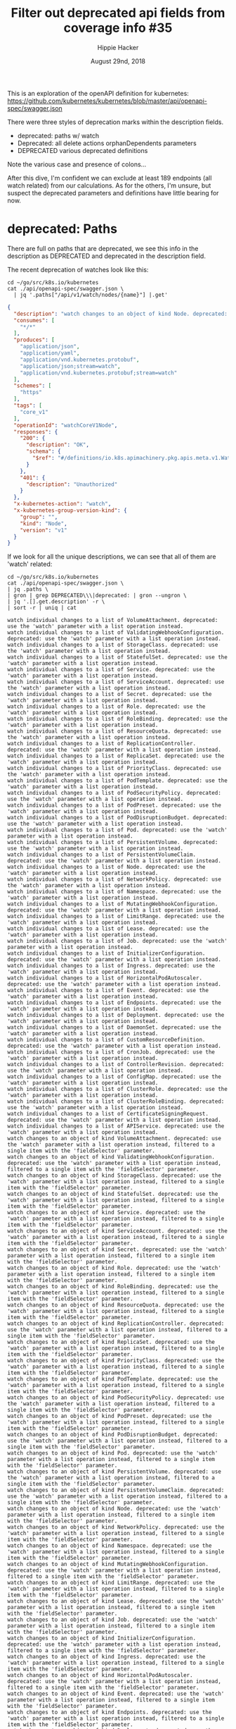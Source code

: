 # -*- org-use-property-inheritance: t; -*-
#+TITLE: Filter out deprecated api fields from coverage info #35
#+AUTHOR: Hippie Hacker
#+EMAIL: hh@ii.coop
#+ISSUE: https://github.com/cncf/apisnoop/issues/35
#+CREATOR: ii.coop
#+DATE: August 29nd, 2018
#+PROPERTY: header-args:tmux :session k8s:default
#+PROPERTY: header-args:shell :exports both

This is an exploration of the openAPI definition for kubernetes:
https://github.com/kubernetes/kubernetes/blob/master/api/openapi-spec/swagger.json

There were three styles of deprecation marks within the description fields.

- deprecated: paths w/ watch
- Deprecated: all delete actions orphanDependents parameters
- DEPRECATED various deprecated definitions

Note the various case and presence of colons...

After this dive, I'm confident we can exclude at least 189 endpoints (all watch related) from our calculations.
As for the others, I'm unsure, but suspect the deprecated parameters and definitions have little bearing for now.

* deprecated: Paths

There are full on paths that are deprecated, we see this info in the description
as DEPRECATED and deprecated in the description field.

The recent deprecation of watches look like this:

#+NAME: Deprecated OpenAPI Example
#+BEGIN_SRC shell :results verbatim :wrap SRC json
  cd ~/go/src/k8s.io/kubernetes
  cat ./api/openapi-spec/swagger.json \
    | jq '.paths["/api/v1/watch/nodes/{name}"] |.get'
#+END_SRC

#+RESULTS: Deprecated OpenAPI Example
#+BEGIN_SRC json
{
  "description": "watch changes to an object of kind Node. deprecated: use the 'watch' parameter with a list operation instead, filtered to a single item with the 'fieldSelector' parameter.",
  "consumes": [
    "*/*"
  ],
  "produces": [
    "application/json",
    "application/yaml",
    "application/vnd.kubernetes.protobuf",
    "application/json;stream=watch",
    "application/vnd.kubernetes.protobuf;stream=watch"
  ],
  "schemes": [
    "https"
  ],
  "tags": [
    "core_v1"
  ],
  "operationId": "watchCoreV1Node",
  "responses": {
    "200": {
      "description": "OK",
      "schema": {
        "$ref": "#/definitions/io.k8s.apimachinery.pkg.apis.meta.v1.WatchEvent"
      }
    },
    "401": {
      "description": "Unauthorized"
    }
  },
  "x-kubernetes-action": "watch",
  "x-kubernetes-group-version-kind": {
    "group": "",
    "kind": "Node",
    "version": "v1"
  }
}
#+END_SRC

If we look for all the unique descriptions, we can see that all of them are 'watch' related:

#+NAME: unique deprecated: path descriptions
#+BEGIN_SRC shell :results verbatim
  cd ~/go/src/k8s.io/kubernetes
  cat ./api/openapi-spec/swagger.json \
  | jq .paths \
  | gron | grep DEPRECATED\\\|deprecated: | gron --ungron \
  | jq '.[].get.description' -r \
  | sort -r | uniq | cat
#+END_SRC

#+RESULTS: unique deprecated: path descriptions
#+begin_example
watch individual changes to a list of VolumeAttachment. deprecated: use the 'watch' parameter with a list operation instead.
watch individual changes to a list of ValidatingWebhookConfiguration. deprecated: use the 'watch' parameter with a list operation instead.
watch individual changes to a list of StorageClass. deprecated: use the 'watch' parameter with a list operation instead.
watch individual changes to a list of StatefulSet. deprecated: use the 'watch' parameter with a list operation instead.
watch individual changes to a list of Service. deprecated: use the 'watch' parameter with a list operation instead.
watch individual changes to a list of ServiceAccount. deprecated: use the 'watch' parameter with a list operation instead.
watch individual changes to a list of Secret. deprecated: use the 'watch' parameter with a list operation instead.
watch individual changes to a list of Role. deprecated: use the 'watch' parameter with a list operation instead.
watch individual changes to a list of RoleBinding. deprecated: use the 'watch' parameter with a list operation instead.
watch individual changes to a list of ResourceQuota. deprecated: use the 'watch' parameter with a list operation instead.
watch individual changes to a list of ReplicationController. deprecated: use the 'watch' parameter with a list operation instead.
watch individual changes to a list of ReplicaSet. deprecated: use the 'watch' parameter with a list operation instead.
watch individual changes to a list of PriorityClass. deprecated: use the 'watch' parameter with a list operation instead.
watch individual changes to a list of PodTemplate. deprecated: use the 'watch' parameter with a list operation instead.
watch individual changes to a list of PodSecurityPolicy. deprecated: use the 'watch' parameter with a list operation instead.
watch individual changes to a list of PodPreset. deprecated: use the 'watch' parameter with a list operation instead.
watch individual changes to a list of PodDisruptionBudget. deprecated: use the 'watch' parameter with a list operation instead.
watch individual changes to a list of Pod. deprecated: use the 'watch' parameter with a list operation instead.
watch individual changes to a list of PersistentVolume. deprecated: use the 'watch' parameter with a list operation instead.
watch individual changes to a list of PersistentVolumeClaim. deprecated: use the 'watch' parameter with a list operation instead.
watch individual changes to a list of Node. deprecated: use the 'watch' parameter with a list operation instead.
watch individual changes to a list of NetworkPolicy. deprecated: use the 'watch' parameter with a list operation instead.
watch individual changes to a list of Namespace. deprecated: use the 'watch' parameter with a list operation instead.
watch individual changes to a list of MutatingWebhookConfiguration. deprecated: use the 'watch' parameter with a list operation instead.
watch individual changes to a list of LimitRange. deprecated: use the 'watch' parameter with a list operation instead.
watch individual changes to a list of Lease. deprecated: use the 'watch' parameter with a list operation instead.
watch individual changes to a list of Job. deprecated: use the 'watch' parameter with a list operation instead.
watch individual changes to a list of InitializerConfiguration. deprecated: use the 'watch' parameter with a list operation instead.
watch individual changes to a list of Ingress. deprecated: use the 'watch' parameter with a list operation instead.
watch individual changes to a list of HorizontalPodAutoscaler. deprecated: use the 'watch' parameter with a list operation instead.
watch individual changes to a list of Event. deprecated: use the 'watch' parameter with a list operation instead.
watch individual changes to a list of Endpoints. deprecated: use the 'watch' parameter with a list operation instead.
watch individual changes to a list of Deployment. deprecated: use the 'watch' parameter with a list operation instead.
watch individual changes to a list of DaemonSet. deprecated: use the 'watch' parameter with a list operation instead.
watch individual changes to a list of CustomResourceDefinition. deprecated: use the 'watch' parameter with a list operation instead.
watch individual changes to a list of CronJob. deprecated: use the 'watch' parameter with a list operation instead.
watch individual changes to a list of ControllerRevision. deprecated: use the 'watch' parameter with a list operation instead.
watch individual changes to a list of ConfigMap. deprecated: use the 'watch' parameter with a list operation instead.
watch individual changes to a list of ClusterRole. deprecated: use the 'watch' parameter with a list operation instead.
watch individual changes to a list of ClusterRoleBinding. deprecated: use the 'watch' parameter with a list operation instead.
watch individual changes to a list of CertificateSigningRequest. deprecated: use the 'watch' parameter with a list operation instead.
watch individual changes to a list of APIService. deprecated: use the 'watch' parameter with a list operation instead.
watch changes to an object of kind VolumeAttachment. deprecated: use the 'watch' parameter with a list operation instead, filtered to a single item with the 'fieldSelector' parameter.
watch changes to an object of kind ValidatingWebhookConfiguration. deprecated: use the 'watch' parameter with a list operation instead, filtered to a single item with the 'fieldSelector' parameter.
watch changes to an object of kind StorageClass. deprecated: use the 'watch' parameter with a list operation instead, filtered to a single item with the 'fieldSelector' parameter.
watch changes to an object of kind StatefulSet. deprecated: use the 'watch' parameter with a list operation instead, filtered to a single item with the 'fieldSelector' parameter.
watch changes to an object of kind Service. deprecated: use the 'watch' parameter with a list operation instead, filtered to a single item with the 'fieldSelector' parameter.
watch changes to an object of kind ServiceAccount. deprecated: use the 'watch' parameter with a list operation instead, filtered to a single item with the 'fieldSelector' parameter.
watch changes to an object of kind Secret. deprecated: use the 'watch' parameter with a list operation instead, filtered to a single item with the 'fieldSelector' parameter.
watch changes to an object of kind Role. deprecated: use the 'watch' parameter with a list operation instead, filtered to a single item with the 'fieldSelector' parameter.
watch changes to an object of kind RoleBinding. deprecated: use the 'watch' parameter with a list operation instead, filtered to a single item with the 'fieldSelector' parameter.
watch changes to an object of kind ResourceQuota. deprecated: use the 'watch' parameter with a list operation instead, filtered to a single item with the 'fieldSelector' parameter.
watch changes to an object of kind ReplicationController. deprecated: use the 'watch' parameter with a list operation instead, filtered to a single item with the 'fieldSelector' parameter.
watch changes to an object of kind ReplicaSet. deprecated: use the 'watch' parameter with a list operation instead, filtered to a single item with the 'fieldSelector' parameter.
watch changes to an object of kind PriorityClass. deprecated: use the 'watch' parameter with a list operation instead, filtered to a single item with the 'fieldSelector' parameter.
watch changes to an object of kind PodTemplate. deprecated: use the 'watch' parameter with a list operation instead, filtered to a single item with the 'fieldSelector' parameter.
watch changes to an object of kind PodSecurityPolicy. deprecated: use the 'watch' parameter with a list operation instead, filtered to a single item with the 'fieldSelector' parameter.
watch changes to an object of kind PodPreset. deprecated: use the 'watch' parameter with a list operation instead, filtered to a single item with the 'fieldSelector' parameter.
watch changes to an object of kind PodDisruptionBudget. deprecated: use the 'watch' parameter with a list operation instead, filtered to a single item with the 'fieldSelector' parameter.
watch changes to an object of kind Pod. deprecated: use the 'watch' parameter with a list operation instead, filtered to a single item with the 'fieldSelector' parameter.
watch changes to an object of kind PersistentVolume. deprecated: use the 'watch' parameter with a list operation instead, filtered to a single item with the 'fieldSelector' parameter.
watch changes to an object of kind PersistentVolumeClaim. deprecated: use the 'watch' parameter with a list operation instead, filtered to a single item with the 'fieldSelector' parameter.
watch changes to an object of kind Node. deprecated: use the 'watch' parameter with a list operation instead, filtered to a single item with the 'fieldSelector' parameter.
watch changes to an object of kind NetworkPolicy. deprecated: use the 'watch' parameter with a list operation instead, filtered to a single item with the 'fieldSelector' parameter.
watch changes to an object of kind Namespace. deprecated: use the 'watch' parameter with a list operation instead, filtered to a single item with the 'fieldSelector' parameter.
watch changes to an object of kind MutatingWebhookConfiguration. deprecated: use the 'watch' parameter with a list operation instead, filtered to a single item with the 'fieldSelector' parameter.
watch changes to an object of kind LimitRange. deprecated: use the 'watch' parameter with a list operation instead, filtered to a single item with the 'fieldSelector' parameter.
watch changes to an object of kind Lease. deprecated: use the 'watch' parameter with a list operation instead, filtered to a single item with the 'fieldSelector' parameter.
watch changes to an object of kind Job. deprecated: use the 'watch' parameter with a list operation instead, filtered to a single item with the 'fieldSelector' parameter.
watch changes to an object of kind InitializerConfiguration. deprecated: use the 'watch' parameter with a list operation instead, filtered to a single item with the 'fieldSelector' parameter.
watch changes to an object of kind Ingress. deprecated: use the 'watch' parameter with a list operation instead, filtered to a single item with the 'fieldSelector' parameter.
watch changes to an object of kind HorizontalPodAutoscaler. deprecated: use the 'watch' parameter with a list operation instead, filtered to a single item with the 'fieldSelector' parameter.
watch changes to an object of kind Event. deprecated: use the 'watch' parameter with a list operation instead, filtered to a single item with the 'fieldSelector' parameter.
watch changes to an object of kind Endpoints. deprecated: use the 'watch' parameter with a list operation instead, filtered to a single item with the 'fieldSelector' parameter.
watch changes to an object of kind Deployment. deprecated: use the 'watch' parameter with a list operation instead, filtered to a single item with the 'fieldSelector' parameter.
watch changes to an object of kind DaemonSet. deprecated: use the 'watch' parameter with a list operation instead, filtered to a single item with the 'fieldSelector' parameter.
watch changes to an object of kind CustomResourceDefinition. deprecated: use the 'watch' parameter with a list operation instead, filtered to a single item with the 'fieldSelector' parameter.
watch changes to an object of kind CronJob. deprecated: use the 'watch' parameter with a list operation instead, filtered to a single item with the 'fieldSelector' parameter.
watch changes to an object of kind ControllerRevision. deprecated: use the 'watch' parameter with a list operation instead, filtered to a single item with the 'fieldSelector' parameter.
watch changes to an object of kind ConfigMap. deprecated: use the 'watch' parameter with a list operation instead, filtered to a single item with the 'fieldSelector' parameter.
watch changes to an object of kind ClusterRole. deprecated: use the 'watch' parameter with a list operation instead, filtered to a single item with the 'fieldSelector' parameter.
watch changes to an object of kind ClusterRoleBinding. deprecated: use the 'watch' parameter with a list operation instead, filtered to a single item with the 'fieldSelector' parameter.
watch changes to an object of kind CertificateSigningRequest. deprecated: use the 'watch' parameter with a list operation instead, filtered to a single item with the 'fieldSelector' parameter.
watch changes to an object of kind APIService. deprecated: use the 'watch' parameter with a list operation instead, filtered to a single item with the 'fieldSelector' parameter.
#+end_example

This gives us our specific list of deprecated paths:

#+NAME: deprecated: paths
#+BEGIN_SRC shell :results verbatim 
  cd ~/go/src/k8s.io/kubernetes
  cat ./api/openapi-spec/swagger.json \
  | jq .paths \
  | gron | grep deprecated: | gron --ungron \
  | jq 'keys[]' -r \
  | sort -r | cat
#+END_SRC

#+RESULTS: deprecated: paths
#+begin_example
/api/v1/watch/services
/api/v1/watch/serviceaccounts
/api/v1/watch/secrets
/api/v1/watch/resourcequotas
/api/v1/watch/replicationcontrollers
/api/v1/watch/podtemplates
/api/v1/watch/pods
/api/v1/watch/persistentvolumes/{name}
/api/v1/watch/persistentvolumes
/api/v1/watch/persistentvolumeclaims
/api/v1/watch/nodes/{name}
/api/v1/watch/nodes
/api/v1/watch/namespaces/{namespace}/services/{name}
/api/v1/watch/namespaces/{namespace}/services
/api/v1/watch/namespaces/{namespace}/serviceaccounts/{name}
/api/v1/watch/namespaces/{namespace}/serviceaccounts
/api/v1/watch/namespaces/{namespace}/secrets/{name}
/api/v1/watch/namespaces/{namespace}/secrets
/api/v1/watch/namespaces/{namespace}/resourcequotas/{name}
/api/v1/watch/namespaces/{namespace}/resourcequotas
/api/v1/watch/namespaces/{namespace}/replicationcontrollers/{name}
/api/v1/watch/namespaces/{namespace}/replicationcontrollers
/api/v1/watch/namespaces/{namespace}/podtemplates/{name}
/api/v1/watch/namespaces/{namespace}/podtemplates
/api/v1/watch/namespaces/{namespace}/pods/{name}
/api/v1/watch/namespaces/{namespace}/pods
/api/v1/watch/namespaces/{namespace}/persistentvolumeclaims/{name}
/api/v1/watch/namespaces/{namespace}/persistentvolumeclaims
/api/v1/watch/namespaces/{namespace}/limitranges/{name}
/api/v1/watch/namespaces/{namespace}/limitranges
/api/v1/watch/namespaces/{namespace}/events/{name}
/api/v1/watch/namespaces/{namespace}/events
/api/v1/watch/namespaces/{namespace}/endpoints/{name}
/api/v1/watch/namespaces/{namespace}/endpoints
/api/v1/watch/namespaces/{namespace}/configmaps/{name}
/api/v1/watch/namespaces/{namespace}/configmaps
/api/v1/watch/namespaces/{name}
/api/v1/watch/namespaces
/api/v1/watch/limitranges
/api/v1/watch/events
/api/v1/watch/endpoints
/api/v1/watch/configmaps
/apis/storage.k8s.io/v1/watch/storageclasses/{name}
/apis/storage.k8s.io/v1/watch/storageclasses
/apis/storage.k8s.io/v1beta1/watch/volumeattachments/{name}
/apis/storage.k8s.io/v1beta1/watch/volumeattachments
/apis/storage.k8s.io/v1beta1/watch/storageclasses/{name}
/apis/storage.k8s.io/v1beta1/watch/storageclasses
/apis/storage.k8s.io/v1alpha1/watch/volumeattachments/{name}
/apis/storage.k8s.io/v1alpha1/watch/volumeattachments
/apis/settings.k8s.io/v1alpha1/watch/podpresets
/apis/settings.k8s.io/v1alpha1/watch/namespaces/{namespace}/podpresets/{name}
/apis/settings.k8s.io/v1alpha1/watch/namespaces/{namespace}/podpresets
/apis/scheduling.k8s.io/v1beta1/watch/priorityclasses/{name}
/apis/scheduling.k8s.io/v1beta1/watch/priorityclasses
/apis/scheduling.k8s.io/v1alpha1/watch/priorityclasses/{name}
/apis/scheduling.k8s.io/v1alpha1/watch/priorityclasses
/apis/rbac.authorization.k8s.io/v1/watch/roles
/apis/rbac.authorization.k8s.io/v1/watch/rolebindings
/apis/rbac.authorization.k8s.io/v1/watch/namespaces/{namespace}/roles/{name}
/apis/rbac.authorization.k8s.io/v1/watch/namespaces/{namespace}/roles
/apis/rbac.authorization.k8s.io/v1/watch/namespaces/{namespace}/rolebindings/{name}
/apis/rbac.authorization.k8s.io/v1/watch/namespaces/{namespace}/rolebindings
/apis/rbac.authorization.k8s.io/v1/watch/clusterroles/{name}
/apis/rbac.authorization.k8s.io/v1/watch/clusterroles
/apis/rbac.authorization.k8s.io/v1/watch/clusterrolebindings/{name}
/apis/rbac.authorization.k8s.io/v1/watch/clusterrolebindings
/apis/rbac.authorization.k8s.io/v1beta1/watch/roles
/apis/rbac.authorization.k8s.io/v1beta1/watch/rolebindings
/apis/rbac.authorization.k8s.io/v1beta1/watch/namespaces/{namespace}/roles/{name}
/apis/rbac.authorization.k8s.io/v1beta1/watch/namespaces/{namespace}/roles
/apis/rbac.authorization.k8s.io/v1beta1/watch/namespaces/{namespace}/rolebindings/{name}
/apis/rbac.authorization.k8s.io/v1beta1/watch/namespaces/{namespace}/rolebindings
/apis/rbac.authorization.k8s.io/v1beta1/watch/clusterroles/{name}
/apis/rbac.authorization.k8s.io/v1beta1/watch/clusterroles
/apis/rbac.authorization.k8s.io/v1beta1/watch/clusterrolebindings/{name}
/apis/rbac.authorization.k8s.io/v1beta1/watch/clusterrolebindings
/apis/rbac.authorization.k8s.io/v1alpha1/watch/roles
/apis/rbac.authorization.k8s.io/v1alpha1/watch/rolebindings
/apis/rbac.authorization.k8s.io/v1alpha1/watch/namespaces/{namespace}/roles/{name}
/apis/rbac.authorization.k8s.io/v1alpha1/watch/namespaces/{namespace}/roles
/apis/rbac.authorization.k8s.io/v1alpha1/watch/namespaces/{namespace}/rolebindings/{name}
/apis/rbac.authorization.k8s.io/v1alpha1/watch/namespaces/{namespace}/rolebindings
/apis/rbac.authorization.k8s.io/v1alpha1/watch/clusterroles/{name}
/apis/rbac.authorization.k8s.io/v1alpha1/watch/clusterroles
/apis/rbac.authorization.k8s.io/v1alpha1/watch/clusterrolebindings/{name}
/apis/rbac.authorization.k8s.io/v1alpha1/watch/clusterrolebindings
/apis/policy/v1beta1/watch/podsecuritypolicies/{name}
/apis/policy/v1beta1/watch/podsecuritypolicies
/apis/policy/v1beta1/watch/poddisruptionbudgets
/apis/policy/v1beta1/watch/namespaces/{namespace}/poddisruptionbudgets/{name}
/apis/policy/v1beta1/watch/namespaces/{namespace}/poddisruptionbudgets
/apis/networking.k8s.io/v1/watch/networkpolicies
/apis/networking.k8s.io/v1/watch/namespaces/{namespace}/networkpolicies/{name}
/apis/networking.k8s.io/v1/watch/namespaces/{namespace}/networkpolicies
/apis/extensions/v1beta1/watch/replicasets
/apis/extensions/v1beta1/watch/podsecuritypolicies/{name}
/apis/extensions/v1beta1/watch/podsecuritypolicies
/apis/extensions/v1beta1/watch/networkpolicies
/apis/extensions/v1beta1/watch/namespaces/{namespace}/replicasets/{name}
/apis/extensions/v1beta1/watch/namespaces/{namespace}/replicasets
/apis/extensions/v1beta1/watch/namespaces/{namespace}/networkpolicies/{name}
/apis/extensions/v1beta1/watch/namespaces/{namespace}/networkpolicies
/apis/extensions/v1beta1/watch/namespaces/{namespace}/ingresses/{name}
/apis/extensions/v1beta1/watch/namespaces/{namespace}/ingresses
/apis/extensions/v1beta1/watch/namespaces/{namespace}/deployments/{name}
/apis/extensions/v1beta1/watch/namespaces/{namespace}/deployments
/apis/extensions/v1beta1/watch/namespaces/{namespace}/daemonsets/{name}
/apis/extensions/v1beta1/watch/namespaces/{namespace}/daemonsets
/apis/extensions/v1beta1/watch/ingresses
/apis/extensions/v1beta1/watch/deployments
/apis/extensions/v1beta1/watch/daemonsets
/apis/events.k8s.io/v1beta1/watch/namespaces/{namespace}/events/{name}
/apis/events.k8s.io/v1beta1/watch/namespaces/{namespace}/events
/apis/events.k8s.io/v1beta1/watch/events
/apis/coordination.k8s.io/v1beta1/watch/namespaces/{namespace}/leases/{name}
/apis/coordination.k8s.io/v1beta1/watch/namespaces/{namespace}/leases
/apis/coordination.k8s.io/v1beta1/watch/leases
/apis/certificates.k8s.io/v1beta1/watch/certificatesigningrequests/{name}
/apis/certificates.k8s.io/v1beta1/watch/certificatesigningrequests
/apis/batch/v2alpha1/watch/namespaces/{namespace}/cronjobs/{name}
/apis/batch/v2alpha1/watch/namespaces/{namespace}/cronjobs
/apis/batch/v2alpha1/watch/cronjobs
/apis/batch/v1/watch/namespaces/{namespace}/jobs/{name}
/apis/batch/v1/watch/namespaces/{namespace}/jobs
/apis/batch/v1/watch/jobs
/apis/batch/v1beta1/watch/namespaces/{namespace}/cronjobs/{name}
/apis/batch/v1beta1/watch/namespaces/{namespace}/cronjobs
/apis/batch/v1beta1/watch/cronjobs
/apis/autoscaling/v2beta2/watch/namespaces/{namespace}/horizontalpodautoscalers/{name}
/apis/autoscaling/v2beta2/watch/namespaces/{namespace}/horizontalpodautoscalers
/apis/autoscaling/v2beta2/watch/horizontalpodautoscalers
/apis/autoscaling/v2beta1/watch/namespaces/{namespace}/horizontalpodautoscalers/{name}
/apis/autoscaling/v2beta1/watch/namespaces/{namespace}/horizontalpodautoscalers
/apis/autoscaling/v2beta1/watch/horizontalpodautoscalers
/apis/autoscaling/v1/watch/namespaces/{namespace}/horizontalpodautoscalers/{name}
/apis/autoscaling/v1/watch/namespaces/{namespace}/horizontalpodautoscalers
/apis/autoscaling/v1/watch/horizontalpodautoscalers
/apis/apps/v1/watch/statefulsets
/apis/apps/v1/watch/replicasets
/apis/apps/v1/watch/namespaces/{namespace}/statefulsets/{name}
/apis/apps/v1/watch/namespaces/{namespace}/statefulsets
/apis/apps/v1/watch/namespaces/{namespace}/replicasets/{name}
/apis/apps/v1/watch/namespaces/{namespace}/replicasets
/apis/apps/v1/watch/namespaces/{namespace}/deployments/{name}
/apis/apps/v1/watch/namespaces/{namespace}/deployments
/apis/apps/v1/watch/namespaces/{namespace}/daemonsets/{name}
/apis/apps/v1/watch/namespaces/{namespace}/daemonsets
/apis/apps/v1/watch/namespaces/{namespace}/controllerrevisions/{name}
/apis/apps/v1/watch/namespaces/{namespace}/controllerrevisions
/apis/apps/v1/watch/deployments
/apis/apps/v1/watch/daemonsets
/apis/apps/v1/watch/controllerrevisions
/apis/apps/v1beta2/watch/statefulsets
/apis/apps/v1beta2/watch/replicasets
/apis/apps/v1beta2/watch/namespaces/{namespace}/statefulsets/{name}
/apis/apps/v1beta2/watch/namespaces/{namespace}/statefulsets
/apis/apps/v1beta2/watch/namespaces/{namespace}/replicasets/{name}
/apis/apps/v1beta2/watch/namespaces/{namespace}/replicasets
/apis/apps/v1beta2/watch/namespaces/{namespace}/deployments/{name}
/apis/apps/v1beta2/watch/namespaces/{namespace}/deployments
/apis/apps/v1beta2/watch/namespaces/{namespace}/daemonsets/{name}
/apis/apps/v1beta2/watch/namespaces/{namespace}/daemonsets
/apis/apps/v1beta2/watch/namespaces/{namespace}/controllerrevisions/{name}
/apis/apps/v1beta2/watch/namespaces/{namespace}/controllerrevisions
/apis/apps/v1beta2/watch/deployments
/apis/apps/v1beta2/watch/daemonsets
/apis/apps/v1beta2/watch/controllerrevisions
/apis/apps/v1beta1/watch/statefulsets
/apis/apps/v1beta1/watch/namespaces/{namespace}/statefulsets/{name}
/apis/apps/v1beta1/watch/namespaces/{namespace}/statefulsets
/apis/apps/v1beta1/watch/namespaces/{namespace}/deployments/{name}
/apis/apps/v1beta1/watch/namespaces/{namespace}/deployments
/apis/apps/v1beta1/watch/namespaces/{namespace}/controllerrevisions/{name}
/apis/apps/v1beta1/watch/namespaces/{namespace}/controllerrevisions
/apis/apps/v1beta1/watch/deployments
/apis/apps/v1beta1/watch/controllerrevisions
/apis/apiregistration.k8s.io/v1/watch/apiservices/{name}
/apis/apiregistration.k8s.io/v1/watch/apiservices
/apis/apiregistration.k8s.io/v1beta1/watch/apiservices/{name}
/apis/apiregistration.k8s.io/v1beta1/watch/apiservices
/apis/apiextensions.k8s.io/v1beta1/watch/customresourcedefinitions/{name}
/apis/apiextensions.k8s.io/v1beta1/watch/customresourcedefinitions
/apis/admissionregistration.k8s.io/v1beta1/watch/validatingwebhookconfigurations/{name}
/apis/admissionregistration.k8s.io/v1beta1/watch/validatingwebhookconfigurations
/apis/admissionregistration.k8s.io/v1beta1/watch/mutatingwebhookconfigurations/{name}
/apis/admissionregistration.k8s.io/v1beta1/watch/mutatingwebhookconfigurations
/apis/admissionregistration.k8s.io/v1alpha1/watch/initializerconfigurations/{name}
/apis/admissionregistration.k8s.io/v1alpha1/watch/initializerconfigurations
#+end_example

#+NAME: deprecated: path count
#+BEGIN_SRC shell :results verbatim 
  cd ~/go/src/k8s.io/kubernetes
  cat ./api/openapi-spec/swagger.json \
  | jq .paths \
  | gron | grep deprecated: | gron --ungron \
  | jq 'keys[]' -r \
  | sort -r | wc -l
#+END_SRC

#+RESULTS: deprecated: path count
: 189

* Deprecated: delete Parameters

Some endpoints have deprecated parameters (orphanDependents was dropped at commit X)

#+NAME: Deprecated endpoint parameter (orphanDependents)
#+BEGIN_SRC shell :results verbatim :wrap SRC json
  cd ~/go/src/k8s.io/kubernetes
  cat ./api/openapi-spec/swagger.json \
    | jq -c '.paths["/apis/storage.k8s.io/v1beta1/volumeattachments/{name}"] | .delete.parameters' \
    | jq .[3]
#+END_SRC

#+RESULTS: Deprecated endpoint parameter (orphanDependents)
#+BEGIN_SRC json
  {
    "uniqueItems": true,
    "type": "boolean",
    "description": "Deprecated: please use the PropagationPolicy, this field will be deprecated in
  1.7. Should the dependent objects be orphaned. If true/false, the \"orphan\"
  finalizer will be added to/removed from the object's finalizers list. Either
  this field or PropagationPolicy may be set, but not both.",
    "name": "orphanDependents",
    "in": "query"
  }
#+END_SRC


All of these endpoints no longer support the orphanDependents, however this
should not affect coverage percentage.

#+NAME: Deprecated: delete parameters
#+BEGIN_SRC shell :results verbatim :wrap SRC json
  cd ~/go/src/k8s.io/kubernetes
  cat ./api/openapi-spec/swagger.json \
    | jq -c '.paths | to_entries[]' \
    | grep Deprecated: \
    | jq .key
  echo # https://necromuralist.github.io/posts/org-babel-stderr-results/
#+END_SRC

#+RESULTS: Deprecated: delete parameters
#+BEGIN_SRC json
"/api/v1/namespaces/{namespace}/configmaps/{name}"
"/api/v1/namespaces/{namespace}/endpoints/{name}"
"/api/v1/namespaces/{namespace}/events/{name}"
"/api/v1/namespaces/{namespace}/limitranges/{name}"
"/api/v1/namespaces/{namespace}/persistentvolumeclaims/{name}"
"/api/v1/namespaces/{namespace}/pods/{name}"
"/api/v1/namespaces/{namespace}/podtemplates/{name}"
"/api/v1/namespaces/{namespace}/replicationcontrollers/{name}"
"/api/v1/namespaces/{namespace}/resourcequotas/{name}"
"/api/v1/namespaces/{namespace}/secrets/{name}"
"/api/v1/namespaces/{namespace}/serviceaccounts/{name}"
"/api/v1/namespaces/{namespace}/services/{name}"
"/api/v1/namespaces/{name}"
"/api/v1/nodes/{name}"
"/api/v1/persistentvolumes/{name}"
"/apis/admissionregistration.k8s.io/v1alpha1/initializerconfigurations/{name}"
"/apis/admissionregistration.k8s.io/v1beta1/mutatingwebhookconfigurations/{name}"
"/apis/admissionregistration.k8s.io/v1beta1/validatingwebhookconfigurations/{name}"
"/apis/apiextensions.k8s.io/v1beta1/customresourcedefinitions/{name}"
"/apis/apiregistration.k8s.io/v1/apiservices/{name}"
"/apis/apiregistration.k8s.io/v1beta1/apiservices/{name}"
"/apis/apps/v1/namespaces/{namespace}/controllerrevisions/{name}"
"/apis/apps/v1/namespaces/{namespace}/daemonsets/{name}"
"/apis/apps/v1/namespaces/{namespace}/deployments/{name}"
"/apis/apps/v1/namespaces/{namespace}/replicasets/{name}"
"/apis/apps/v1/namespaces/{namespace}/statefulsets/{name}"
"/apis/apps/v1beta1/namespaces/{namespace}/controllerrevisions/{name}"
"/apis/apps/v1beta1/namespaces/{namespace}/deployments/{name}"
"/apis/apps/v1beta1/namespaces/{namespace}/statefulsets/{name}"
"/apis/apps/v1beta2/namespaces/{namespace}/controllerrevisions/{name}"
"/apis/apps/v1beta2/namespaces/{namespace}/daemonsets/{name}"
"/apis/apps/v1beta2/namespaces/{namespace}/deployments/{name}"
"/apis/apps/v1beta2/namespaces/{namespace}/replicasets/{name}"
"/apis/apps/v1beta2/namespaces/{namespace}/statefulsets/{name}"
"/apis/autoscaling/v1/namespaces/{namespace}/horizontalpodautoscalers/{name}"
"/apis/autoscaling/v2beta1/namespaces/{namespace}/horizontalpodautoscalers/{name}"
"/apis/autoscaling/v2beta2/namespaces/{namespace}/horizontalpodautoscalers/{name}"
"/apis/batch/v1/namespaces/{namespace}/jobs/{name}"
"/apis/batch/v1beta1/namespaces/{namespace}/cronjobs/{name}"
"/apis/batch/v2alpha1/namespaces/{namespace}/cronjobs/{name}"
"/apis/certificates.k8s.io/v1beta1/certificatesigningrequests/{name}"
"/apis/coordination.k8s.io/v1beta1/namespaces/{namespace}/leases/{name}"
"/apis/events.k8s.io/v1beta1/namespaces/{namespace}/events/{name}"
"/apis/extensions/v1beta1/namespaces/{namespace}/daemonsets/{name}"
"/apis/extensions/v1beta1/namespaces/{namespace}/deployments/{name}"
"/apis/extensions/v1beta1/namespaces/{namespace}/ingresses/{name}"
"/apis/extensions/v1beta1/namespaces/{namespace}/networkpolicies/{name}"
"/apis/extensions/v1beta1/namespaces/{namespace}/replicasets/{name}"
"/apis/extensions/v1beta1/podsecuritypolicies/{name}"
"/apis/networking.k8s.io/v1/namespaces/{namespace}/networkpolicies/{name}"
"/apis/policy/v1beta1/namespaces/{namespace}/poddisruptionbudgets/{name}"
"/apis/policy/v1beta1/podsecuritypolicies/{name}"
"/apis/rbac.authorization.k8s.io/v1/clusterrolebindings/{name}"
"/apis/rbac.authorization.k8s.io/v1/clusterroles/{name}"
"/apis/rbac.authorization.k8s.io/v1/namespaces/{namespace}/rolebindings/{name}"
"/apis/rbac.authorization.k8s.io/v1/namespaces/{namespace}/roles/{name}"
"/apis/rbac.authorization.k8s.io/v1alpha1/clusterrolebindings/{name}"
"/apis/rbac.authorization.k8s.io/v1alpha1/clusterroles/{name}"
"/apis/rbac.authorization.k8s.io/v1alpha1/namespaces/{namespace}/rolebindings/{name}"
"/apis/rbac.authorization.k8s.io/v1alpha1/namespaces/{namespace}/roles/{name}"
"/apis/rbac.authorization.k8s.io/v1beta1/clusterrolebindings/{name}"
"/apis/rbac.authorization.k8s.io/v1beta1/clusterroles/{name}"
"/apis/rbac.authorization.k8s.io/v1beta1/namespaces/{namespace}/rolebindings/{name}"
"/apis/rbac.authorization.k8s.io/v1beta1/namespaces/{namespace}/roles/{name}"
"/apis/scheduling.k8s.io/v1alpha1/priorityclasses/{name}"
"/apis/scheduling.k8s.io/v1beta1/priorityclasses/{name}"
"/apis/settings.k8s.io/v1alpha1/namespaces/{namespace}/podpresets/{name}"
"/apis/storage.k8s.io/v1/storageclasses/{name}"
"/apis/storage.k8s.io/v1alpha1/volumeattachments/{name}"
"/apis/storage.k8s.io/v1beta1/storageclasses/{name}"
"/apis/storage.k8s.io/v1beta1/volumeattachments/{name}"

#+END_SRC

* DEPRECATED definitions

There were quite a few definitions dropped, but again this shouldn't affect test coverage.

#+NAME: DEPRECATED definitions
#+BEGIN_SRC shell :results verbatim :wrap SRC json
  cd ~/go/src/k8s.io/kubernetes
  cat ./api/openapi-spec/swagger.json \
  | jq .definitions \
  | gron | grep DEPRECATED | gron --ungron \
  | jq . 
#\
#  | sort -r | uniq | cat
#'.[].get.description' -r \
  echo # https://necromuralist.github.io/posts/org-babel-stderr-results/
#+END_SRC

#+RESULTS: DEPRECATED definitions
#+BEGIN_SRC json
{
  "io.k8s.api.apps.v1beta1.ControllerRevision": {
    "description": "DEPRECATED - This group version of ControllerRevision is deprecated by apps/v1beta2/ControllerRevision. See the release notes for more information. ControllerRevision implements an immutable snapshot of state data. Clients are responsible for serializing and deserializing the objects that contain their internal state. Once a ControllerRevision has been successfully created, it can not be updated. The API Server will fail validation of all requests that attempt to mutate the Data field. ControllerRevisions may, however, be deleted. Note that, due to its use by both the DaemonSet and StatefulSet controllers for update and rollback, this object is beta. However, it may be subject to name and representation changes in future releases, and clients should not depend on its stability. It is primarily for internal use by controllers."
  },
  "io.k8s.api.apps.v1beta1.Deployment": {
    "description": "DEPRECATED - This group version of Deployment is deprecated by apps/v1beta2/Deployment. See the release notes for more information. Deployment enables declarative updates for Pods and ReplicaSets."
  },
  "io.k8s.api.apps.v1beta1.DeploymentRollback": {
    "description": "DEPRECATED. DeploymentRollback stores the information required to rollback a deployment."
  },
  "io.k8s.api.apps.v1beta1.DeploymentSpec": {
    "properties": {
      "rollbackTo": {
        "description": "DEPRECATED. The config this deployment is rolling back to. Will be cleared after rollback is done."
      }
    }
  },
  "io.k8s.api.apps.v1beta1.RollbackConfig": {
    "description": "DEPRECATED."
  },
  "io.k8s.api.apps.v1beta1.StatefulSet": {
    "description": "DEPRECATED - This group version of StatefulSet is deprecated by apps/v1beta2/StatefulSet. See the release notes for more information. StatefulSet represents a set of pods with consistent identities. Identities are defined as:\n - Network: A single stable DNS and hostname.\n - Storage: As many VolumeClaims as requested.\nThe StatefulSet guarantees that a given network identity will always map to the same storage identity."
  },
  "io.k8s.api.apps.v1beta2.ControllerRevision": {
    "description": "DEPRECATED - This group version of ControllerRevision is deprecated by apps/v1/ControllerRevision. See the release notes for more information. ControllerRevision implements an immutable snapshot of state data. Clients are responsible for serializing and deserializing the objects that contain their internal state. Once a ControllerRevision has been successfully created, it can not be updated. The API Server will fail validation of all requests that attempt to mutate the Data field. ControllerRevisions may, however, be deleted. Note that, due to its use by both the DaemonSet and StatefulSet controllers for update and rollback, this object is beta. However, it may be subject to name and representation changes in future releases, and clients should not depend on its stability. It is primarily for internal use by controllers."
  },
  "io.k8s.api.apps.v1beta2.DaemonSet": {
    "description": "DEPRECATED - This group version of DaemonSet is deprecated by apps/v1/DaemonSet. See the release notes for more information. DaemonSet represents the configuration of a daemon set."
  },
  "io.k8s.api.apps.v1beta2.Deployment": {
    "description": "DEPRECATED - This group version of Deployment is deprecated by apps/v1/Deployment. See the release notes for more information. Deployment enables declarative updates for Pods and ReplicaSets."
  },
  "io.k8s.api.apps.v1beta2.ReplicaSet": {
    "description": "DEPRECATED - This group version of ReplicaSet is deprecated by apps/v1/ReplicaSet. See the release notes for more information. ReplicaSet ensures that a specified number of pod replicas are running at any given time."
  },
  "io.k8s.api.apps.v1beta2.StatefulSet": {
    "description": "DEPRECATED - This group version of StatefulSet is deprecated by apps/v1/StatefulSet. See the release notes for more information. StatefulSet represents a set of pods with consistent identities. Identities are defined as:\n - Network: A single stable DNS and hostname.\n - Storage: As many VolumeClaims as requested.\nThe StatefulSet guarantees that a given network identity will always map to the same storage identity."
  },
  "io.k8s.api.core.v1.GitRepoVolumeSource": {
    "description": "Represents a volume that is populated with the contents of a git repository. Git repo volumes do not support ownership management. Git repo volumes support SELinux relabeling.\n\nDEPRECATED: GitRepo is deprecated. To provision a container with a git repo, mount an EmptyDir into an InitContainer that clones the repo using git, then mount the EmptyDir into the Pod's container."
  },
  "io.k8s.api.core.v1.Volume": {
    "properties": {
      "gitRepo": {
        "description": "GitRepo represents a git repository at a particular revision. DEPRECATED: GitRepo is deprecated. To provision a container with a git repo, mount an EmptyDir into an InitContainer that clones the repo using git, then mount the EmptyDir into the Pod's container."
      }
    }
  },
  "io.k8s.api.extensions.v1beta1.DaemonSet": {
    "description": "DEPRECATED - This group version of DaemonSet is deprecated by apps/v1beta2/DaemonSet. See the release notes for more information. DaemonSet represents the configuration of a daemon set."
  },
  "io.k8s.api.extensions.v1beta1.DaemonSetSpec": {
    "properties": {
      "templateGeneration": {
        "description": "DEPRECATED. A sequence number representing a specific generation of the template. Populated by the system. It can be set only during the creation."
      }
    }
  },
  "io.k8s.api.extensions.v1beta1.Deployment": {
    "description": "DEPRECATED - This group version of Deployment is deprecated by apps/v1beta2/Deployment. See the release notes for more information. Deployment enables declarative updates for Pods and ReplicaSets."
  },
  "io.k8s.api.extensions.v1beta1.DeploymentRollback": {
    "description": "DEPRECATED. DeploymentRollback stores the information required to rollback a deployment."
  },
  "io.k8s.api.extensions.v1beta1.DeploymentSpec": {
    "properties": {
      "rollbackTo": {
        "description": "DEPRECATED. The config this deployment is rolling back to. Will be cleared after rollback is done."
      }
    }
  },
  "io.k8s.api.extensions.v1beta1.IPBlock": {
    "description": "DEPRECATED 1.9 - This group version of IPBlock is deprecated by networking/v1/IPBlock. IPBlock describes a particular CIDR (Ex. \"192.168.1.1/24\") that is allowed to the pods matched by a NetworkPolicySpec's podSelector. The except entry describes CIDRs that should not be included within this rule."
  },
  "io.k8s.api.extensions.v1beta1.NetworkPolicy": {
    "description": "DEPRECATED 1.9 - This group version of NetworkPolicy is deprecated by networking/v1/NetworkPolicy. NetworkPolicy describes what network traffic is allowed for a set of Pods"
  },
  "io.k8s.api.extensions.v1beta1.NetworkPolicyEgressRule": {
    "description": "DEPRECATED 1.9 - This group version of NetworkPolicyEgressRule is deprecated by networking/v1/NetworkPolicyEgressRule. NetworkPolicyEgressRule describes a particular set of traffic that is allowed out of pods matched by a NetworkPolicySpec's podSelector. The traffic must match both ports and to. This type is beta-level in 1.8"
  },
  "io.k8s.api.extensions.v1beta1.NetworkPolicyIngressRule": {
    "description": "DEPRECATED 1.9 - This group version of NetworkPolicyIngressRule is deprecated by networking/v1/NetworkPolicyIngressRule. This NetworkPolicyIngressRule matches traffic if and only if the traffic matches both ports AND from."
  },
  "io.k8s.api.extensions.v1beta1.NetworkPolicyList": {
    "description": "DEPRECATED 1.9 - This group version of NetworkPolicyList is deprecated by networking/v1/NetworkPolicyList. Network Policy List is a list of NetworkPolicy objects."
  },
  "io.k8s.api.extensions.v1beta1.NetworkPolicyPeer": {
    "description": "DEPRECATED 1.9 - This group version of NetworkPolicyPeer is deprecated by networking/v1/NetworkPolicyPeer."
  },
  "io.k8s.api.extensions.v1beta1.NetworkPolicyPort": {
    "description": "DEPRECATED 1.9 - This group version of NetworkPolicyPort is deprecated by networking/v1/NetworkPolicyPort."
  },
  "io.k8s.api.extensions.v1beta1.NetworkPolicySpec": {
    "description": "DEPRECATED 1.9 - This group version of NetworkPolicySpec is deprecated by networking/v1/NetworkPolicySpec."
  },
  "io.k8s.api.extensions.v1beta1.ReplicaSet": {
    "description": "DEPRECATED - This group version of ReplicaSet is deprecated by apps/v1beta2/ReplicaSet. See the release notes for more information. ReplicaSet ensures that a specified number of pod replicas are running at any given time."
  },
  "io.k8s.api.extensions.v1beta1.RollbackConfig": {
    "description": "DEPRECATED."
  }
}

#+END_SRC


* Footnotes

# eval: (require (quote ob-async))
# Local Variables:
# eval: (require 'ox-md)
# eval: (require (quote ob-tmux))
# eval: (require (quote ob-shell))
# eval: (require (quote ob-lisp))
# eval: (require (quote ob-emacs-lisp))
# eval: (require (quote ob-js))
# eval: (require (quote ob-go))
# org-confirm-babel-evaluate: nil
# End:

